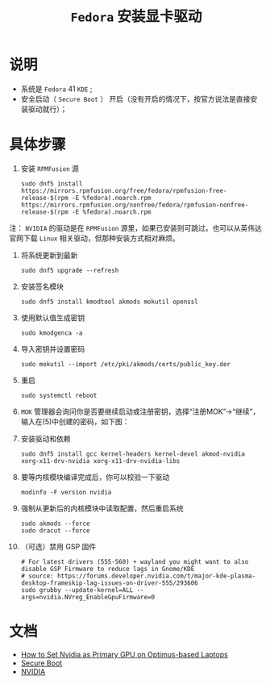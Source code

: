 #+TITLE:  ~Fedora~ 安装显卡驱动
* 说明
  + 系统是 ~Fedora~ 41 ~KDE~ ;
  + 安全启动（ ~Secure Boot~ ） 开启（没有开启的情况下，按官方说法是直接安装驱动就行）；
* 具体步骤
1. 安装 ~RPMFusion~ 源
   #+begin_src shell
sudo dnf5 install https://mirrors.rpmfusion.org/free/fedora/rpmfusion-free-release-$(rpm -E %fedora).noarch.rpm https://mirrors.rpmfusion.org/nonfree/fedora/rpmfusion-nonfree-release-$(rpm -E %fedora).noarch.rpm
   #+end_src

注： ~NVIDIA~ 的驱动是在 ~RPMFusion~ 源里，如果已安装则可跳过。也可以从英伟达官网下载 ~Linux~ 相关驱动，但那种安装方式相对麻烦。
2. 将系统更新到最新
   #+begin_src shell
sudo dnf5 upgrade --refresh
   #+end_src
3. 安装签名模块
   #+begin_src shell
sudo dnf5 install kmodtool akmods mokutil openssl
   #+end_src
4. 使用默认值生成密钥
   #+begin_src shell
sudo kmodgenca -a
   #+end_src
5. 导入密钥并设置密码
   #+begin_src shell
sudo mokutil --import /etc/pki/akmods/certs/public_key.der
   #+end_src
6. 重启
   #+begin_src shell
sudo systemctl reboot
   #+end_src
7. ~MOK~ 管理器会询问你是否要继续启动或注册密钥，选择“注册MOK”->“继续”，输入在(5)中创建的密码，如下图：
   [[file:mok1.png]]
   [[file:mok2.webp]]
8. 安装驱动和依赖
   #+begin_src shell
sudo dnf5 install gcc kernel-headers kernel-devel akmod-nvidia xorg-x11-drv-nvidia xorg-x11-drv-nvidia-libs
   #+end_src
9. 要等内核模块编译完成后，你可以校验一下驱动
   #+begin_src shell
modinfo -F version nvidia
   #+end_src
10. 强制从更新后的内核模块中读取配置，然后重启系统
    #+begin_src shell
sudo akmods --force
sudo dracut --force
    #+end_src
11. （可选）禁用 GSP 固件
    #+begin_src shell
# For latest drivers (555-560) + wayland you might want to also disable GSP Firmware to reduce lags in Gnome/KDE
# source: https://forums.developer.nvidia.com/t/major-kde-plasma-desktop-frameskip-lag-issues-on-driver-555/293606
sudo grubby --update-kernel=ALL --args=nvidia.NVreg_EnableGpuFirmware=0
    #+end_src
* 文档
  + [[https://docs.fedoraproject.org/en-US/quick-docs/set-nvidia-as-primary-gpu-on-optimus-based-laptops/][How to Set Nvidia as Primary GPU on Optimus-based Laptops]]
  + [[https://rpmfusion.org/Howto/Secure%20Boot?highlight=%28%5CbCategoryHowto%5Cb%29][Secure Boot]]
  + [[https://rpmfusion.org/Howto/NVIDIA?highlight=%28%5CbCategoryHowto%5Cb%29][NVIDIA]]
